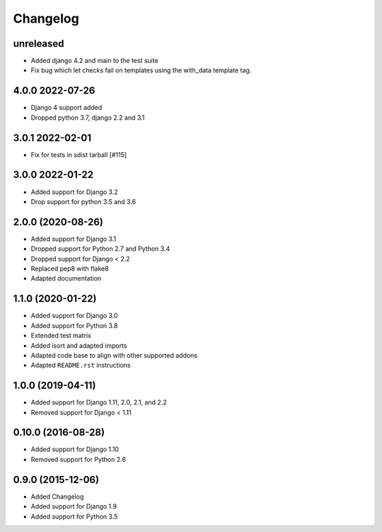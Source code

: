 =========
Changelog
=========

unreleased
==========

* Added django 4.2 and main to the test suite
* Fix bug which let checks fail on templates using
  the with_data template tag.

4.0.0 2022-07-26
================

* Django 4 support added
* Dropped python 3.7, django 2.2 and 3.1

3.0.1 2022-02-01
================

* Fix for tests in sdist tarball [#115]

3.0.0 2022-01-22
================

* Added support for Django 3.2
* Drop support for python 3.5 and 3.6

2.0.0 (2020-08-26)
==================

* Added support for Django 3.1
* Dropped support for Python 2.7 and Python 3.4
* Dropped support for Django < 2.2
* Replaced pep8 with flake8
* Adapted documentation


1.1.0 (2020-01-22)
==================

* Added support for Django 3.0
* Added support for Python 3.8
* Extended test matrix
* Added isort and adapted imports
* Adapted code base to align with other supported addons
* Adapted ``README.rst`` instructions


1.0.0 (2019-04-11)
==================

* Added support for Django 1.11, 2.0, 2.1, and 2.2
* Removed support for Django < 1.11


0.10.0 (2016-08-28)
===================

* Added support for Django 1.10
* Removed support for Python 2.6


0.9.0 (2015-12-06)
==================

* Added Changelog
* Added support for Django 1.9
* Added support for Python 3.5
